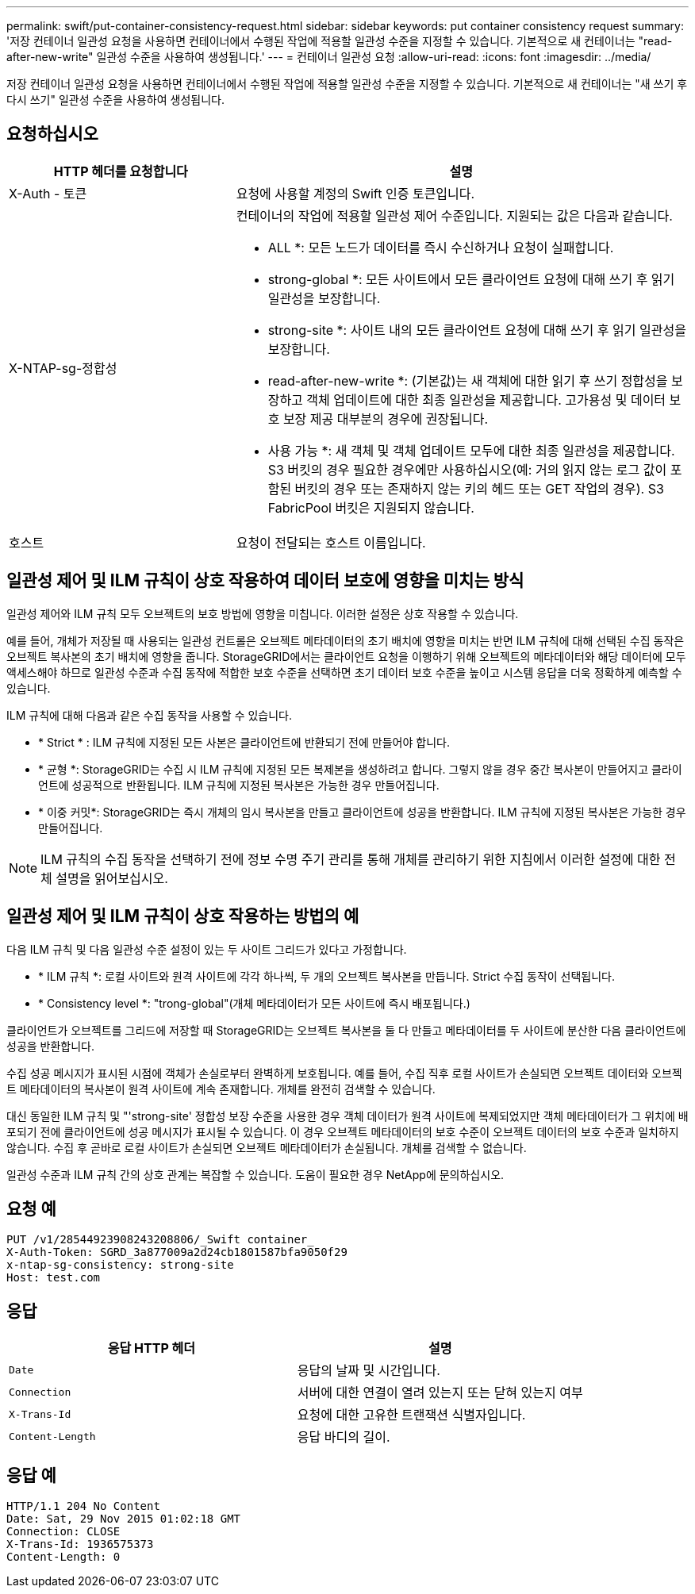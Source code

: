 ---
permalink: swift/put-container-consistency-request.html 
sidebar: sidebar 
keywords: put container consistency request 
summary: '저장 컨테이너 일관성 요청을 사용하면 컨테이너에서 수행된 작업에 적용할 일관성 수준을 지정할 수 있습니다. 기본적으로 새 컨테이너는 "read-after-new-write" 일관성 수준을 사용하여 생성됩니다.' 
---
= 컨테이너 일관성 요청
:allow-uri-read: 
:icons: font
:imagesdir: ../media/


[role="lead"]
저장 컨테이너 일관성 요청을 사용하면 컨테이너에서 수행된 작업에 적용할 일관성 수준을 지정할 수 있습니다. 기본적으로 새 컨테이너는 "새 쓰기 후 다시 쓰기" 일관성 수준을 사용하여 생성됩니다.



== 요청하십시오

[cols="2a,4a"]
|===
| HTTP 헤더를 요청합니다 | 설명 


| X-Auth - 토큰  a| 
요청에 사용할 계정의 Swift 인증 토큰입니다.



| X-NTAP-sg-정합성  a| 
컨테이너의 작업에 적용할 일관성 제어 수준입니다. 지원되는 값은 다음과 같습니다.

* ALL *: 모든 노드가 데이터를 즉시 수신하거나 요청이 실패합니다.

* strong-global *: 모든 사이트에서 모든 클라이언트 요청에 대해 쓰기 후 읽기 일관성을 보장합니다.

* strong-site *: 사이트 내의 모든 클라이언트 요청에 대해 쓰기 후 읽기 일관성을 보장합니다.

* read-after-new-write *: (기본값)는 새 객체에 대한 읽기 후 쓰기 정합성을 보장하고 객체 업데이트에 대한 최종 일관성을 제공합니다. 고가용성 및 데이터 보호 보장 제공 대부분의 경우에 권장됩니다.

* 사용 가능 *: 새 객체 및 객체 업데이트 모두에 대한 최종 일관성을 제공합니다. S3 버킷의 경우 필요한 경우에만 사용하십시오(예: 거의 읽지 않는 로그 값이 포함된 버킷의 경우 또는 존재하지 않는 키의 헤드 또는 GET 작업의 경우). S3 FabricPool 버킷은 지원되지 않습니다.



| 호스트  a| 
요청이 전달되는 호스트 이름입니다.

|===


== 일관성 제어 및 ILM 규칙이 상호 작용하여 데이터 보호에 영향을 미치는 방식

일관성 제어와 ILM 규칙 모두 오브젝트의 보호 방법에 영향을 미칩니다. 이러한 설정은 상호 작용할 수 있습니다.

예를 들어, 개체가 저장될 때 사용되는 일관성 컨트롤은 오브젝트 메타데이터의 초기 배치에 영향을 미치는 반면 ILM 규칙에 대해 선택된 수집 동작은 오브젝트 복사본의 초기 배치에 영향을 줍니다. StorageGRID에서는 클라이언트 요청을 이행하기 위해 오브젝트의 메타데이터와 해당 데이터에 모두 액세스해야 하므로 일관성 수준과 수집 동작에 적합한 보호 수준을 선택하면 초기 데이터 보호 수준을 높이고 시스템 응답을 더욱 정확하게 예측할 수 있습니다.

ILM 규칙에 대해 다음과 같은 수집 동작을 사용할 수 있습니다.

* * Strict * : ILM 규칙에 지정된 모든 사본은 클라이언트에 반환되기 전에 만들어야 합니다.
* * 균형 *: StorageGRID는 수집 시 ILM 규칙에 지정된 모든 복제본을 생성하려고 합니다. 그렇지 않을 경우 중간 복사본이 만들어지고 클라이언트에 성공적으로 반환됩니다. ILM 규칙에 지정된 복사본은 가능한 경우 만들어집니다.
* * 이중 커밋*: StorageGRID는 즉시 개체의 임시 복사본을 만들고 클라이언트에 성공을 반환합니다. ILM 규칙에 지정된 복사본은 가능한 경우 만들어집니다.



NOTE: ILM 규칙의 수집 동작을 선택하기 전에 정보 수명 주기 관리를 통해 개체를 관리하기 위한 지침에서 이러한 설정에 대한 전체 설명을 읽어보십시오.



== 일관성 제어 및 ILM 규칙이 상호 작용하는 방법의 예

다음 ILM 규칙 및 다음 일관성 수준 설정이 있는 두 사이트 그리드가 있다고 가정합니다.

* * ILM 규칙 *: 로컬 사이트와 원격 사이트에 각각 하나씩, 두 개의 오브젝트 복사본을 만듭니다. Strict 수집 동작이 선택됩니다.
* * Consistency level *: "trong-global"(개체 메타데이터가 모든 사이트에 즉시 배포됩니다.)


클라이언트가 오브젝트를 그리드에 저장할 때 StorageGRID는 오브젝트 복사본을 둘 다 만들고 메타데이터를 두 사이트에 분산한 다음 클라이언트에 성공을 반환합니다.

수집 성공 메시지가 표시된 시점에 객체가 손실로부터 완벽하게 보호됩니다. 예를 들어, 수집 직후 로컬 사이트가 손실되면 오브젝트 데이터와 오브젝트 메타데이터의 복사본이 원격 사이트에 계속 존재합니다. 개체를 완전히 검색할 수 있습니다.

대신 동일한 ILM 규칙 및 "'strong-site' 정합성 보장 수준을 사용한 경우 객체 데이터가 원격 사이트에 복제되었지만 객체 메타데이터가 그 위치에 배포되기 전에 클라이언트에 성공 메시지가 표시될 수 있습니다. 이 경우 오브젝트 메타데이터의 보호 수준이 오브젝트 데이터의 보호 수준과 일치하지 않습니다. 수집 후 곧바로 로컬 사이트가 손실되면 오브젝트 메타데이터가 손실됩니다. 개체를 검색할 수 없습니다.

일관성 수준과 ILM 규칙 간의 상호 관계는 복잡할 수 있습니다. 도움이 필요한 경우 NetApp에 문의하십시오.



== 요청 예

[listing]
----
PUT /v1/28544923908243208806/_Swift container_
X-Auth-Token: SGRD_3a877009a2d24cb1801587bfa9050f29
x-ntap-sg-consistency: strong-site
Host: test.com
----


== 응답

|===
| 응답 HTTP 헤더 | 설명 


 a| 
`Date`
 a| 
응답의 날짜 및 시간입니다.



 a| 
`Connection`
 a| 
서버에 대한 연결이 열려 있는지 또는 닫혀 있는지 여부



 a| 
`X-Trans-Id`
 a| 
요청에 대한 고유한 트랜잭션 식별자입니다.



 a| 
`Content-Length`
 a| 
응답 바디의 길이.

|===


== 응답 예

[listing]
----
HTTP/1.1 204 No Content
Date: Sat, 29 Nov 2015 01:02:18 GMT
Connection: CLOSE
X-Trans-Id: 1936575373
Content-Length: 0
----